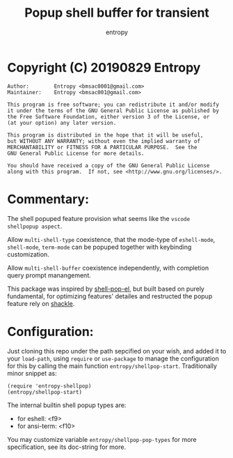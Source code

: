 # Created 2019-08-31 Sat 03:09
#+TITLE: Popup shell buffer for transient
#+AUTHOR: entropy

* Copyright (C) 20190829  Entropy
#+BEGIN_EXAMPLE
Author:        Entropy <bmsac0001@gmail.com>
Maintainer:    Entropy <bmsac001@gmail.com>

This program is free software; you can redistribute it and/or modify
it under the terms of the GNU General Public License as published by
the Free Software Foundation, either version 3 of the License, or
(at your option) any later version.

This program is distributed in the hope that it will be useful,
but WITHOUT ANY WARRANTY; without even the implied warranty of
MERCHANTABILITY or FITNESS FOR A PARTICULAR PURPOSE.  See the
GNU General Public License for more details.

You should have received a copy of the GNU General Public License
along with this program.  If not, see <http://www.gnu.org/licenses/>.
#+END_EXAMPLE

* Commentary:

The shell popuped feature provision what seems like the =vscode
shellpopup aspect=.

Allow =multi-shell-type= coexistence, that the mode-type of
=eshell-mode=, =shell-mode=, =term-mode= can be popuped together
with keybinding customization.

Allow =multi-shell-buffer= coexistence independently, with
completion query prompt manangement.

This package was inspired by [[http://github.com/kyagi/shell-pop-el][shell-pop-el]], but built based on
purely fundamental, for optimizing features' detailes and
restructed the popup feature rely on [[https://github.com/wasamasa/shackle][shackle]].

* Configuration:

Just cloning this repo under the path sepcified on your wish, and
added it to your ~load-path~, using ~require~ or ~use-package~ to
manage the configuration for this by calling the main function
~entropy/shellpop-start~. Traditionally minor snippet as:

#+BEGIN_SRC elisp
  (require 'entropy-shellpop)
  (entropy/shellpop-start)
#+END_SRC

The internal builtin shell popup types are:

- for eshell: <f9>
- for ansi-term: <f10>

You may customize variable =entropy/shellpop-pop-types= for more
specification, see its doc-string for more.
